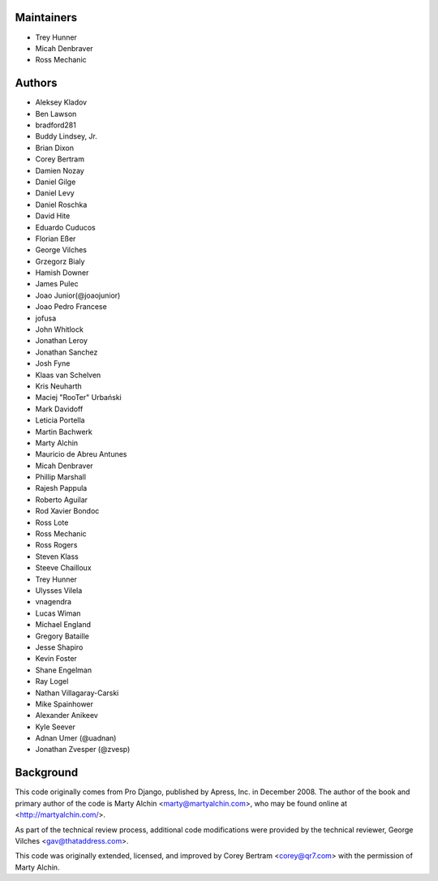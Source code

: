 Maintainers
===========
- Trey Hunner
- Micah Denbraver
- Ross Mechanic

Authors
=======

- Aleksey Kladov
- Ben Lawson
- bradford281
- Buddy Lindsey, Jr.
- Brian Dixon
- Corey Bertram
- Damien Nozay
- Daniel Gilge
- Daniel Levy
- Daniel Roschka
- David Hite
- Eduardo Cuducos
- Florian Eßer
- George Vilches
- Grzegorz Bialy
- Hamish Downer
- James Pulec
- Joao Junior(@joaojunior)
- Joao Pedro Francese
- jofusa
- John Whitlock
- Jonathan Leroy
- Jonathan Sanchez
- Josh Fyne
- Klaas van Schelven
- Kris Neuharth
- Maciej "RooTer" Urbański
- Mark Davidoff
- Leticia Portella
- Martin Bachwerk
- Marty Alchin
- Mauricio de Abreu Antunes
- Micah Denbraver
- Phillip Marshall
- Rajesh Pappula
- Roberto Aguilar
- Rod Xavier Bondoc
- Ross Lote
- Ross Mechanic
- Ross Rogers
- Steven Klass
- Steeve Chailloux
- Trey Hunner
- Ulysses Vilela
- vnagendra
- Lucas Wiman
- Michael England
- Gregory Bataille
- Jesse Shapiro
- Kevin Foster
- Shane Engelman
- Ray Logel
- Nathan Villagaray-Carski
- Mike Spainhower
- Alexander Anikeev
- Kyle Seever
- Adnan Umer (@uadnan)
- Jonathan Zvesper (@zvesp)

Background
==========

This code originally comes from Pro Django, published by Apress, Inc.
in December 2008. The author of the book and primary author
of the code is Marty Alchin <marty@martyalchin.com>, who
may be found online at <http://martyalchin.com/>.

As part of the technical review process, additional code
modifications were provided by the technical reviewer,
George Vilches <gav@thataddress.com>.

This code was originally extended, licensed, and improved by
Corey Bertram <corey@qr7.com> with the permission of Marty Alchin.
